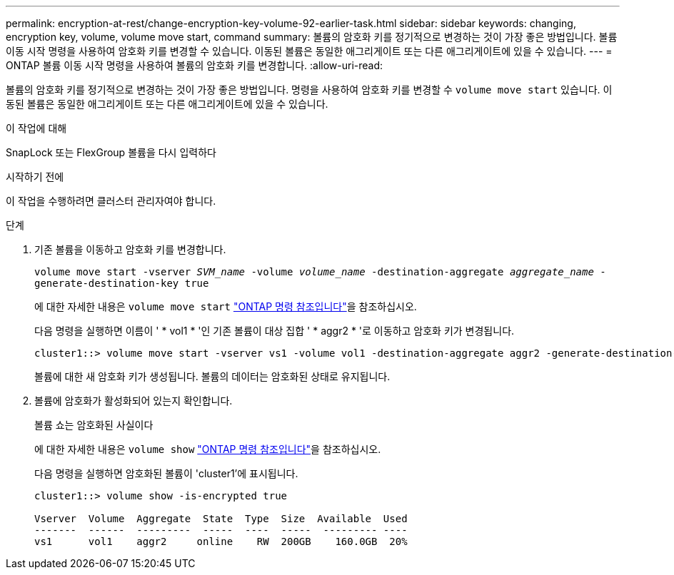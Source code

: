 ---
permalink: encryption-at-rest/change-encryption-key-volume-92-earlier-task.html 
sidebar: sidebar 
keywords: changing, encryption key, volume, volume move start, command 
summary: 볼륨의 암호화 키를 정기적으로 변경하는 것이 가장 좋은 방법입니다. 볼륨 이동 시작 명령을 사용하여 암호화 키를 변경할 수 있습니다. 이동된 볼륨은 동일한 애그리게이트 또는 다른 애그리게이트에 있을 수 있습니다. 
---
= ONTAP 볼륨 이동 시작 명령을 사용하여 볼륨의 암호화 키를 변경합니다.
:allow-uri-read: 


[role="lead"]
볼륨의 암호화 키를 정기적으로 변경하는 것이 가장 좋은 방법입니다. 명령을 사용하여 암호화 키를 변경할 수 `volume move start` 있습니다. 이동된 볼륨은 동일한 애그리게이트 또는 다른 애그리게이트에 있을 수 있습니다.

.이 작업에 대해
SnapLock 또는 FlexGroup 볼륨을 다시 입력하다

.시작하기 전에
이 작업을 수행하려면 클러스터 관리자여야 합니다.

.단계
. 기존 볼륨을 이동하고 암호화 키를 변경합니다.
+
`volume move start -vserver _SVM_name_ -volume _volume_name_ -destination-aggregate _aggregate_name_ -generate-destination-key true`

+
에 대한 자세한 내용은 `volume move start` link:https://docs.netapp.com/us-en/ontap-cli/volume-move-start.html["ONTAP 명령 참조입니다"^]을 참조하십시오.

+
다음 명령을 실행하면 이름이 ' * vol1 * '인 기존 볼륨이 대상 집합 ' * aggr2 * '로 이동하고 암호화 키가 변경됩니다.

+
[listing]
----
cluster1::> volume move start -vserver vs1 -volume vol1 -destination-aggregate aggr2 -generate-destination-key true
----
+
볼륨에 대한 새 암호화 키가 생성됩니다. 볼륨의 데이터는 암호화된 상태로 유지됩니다.

. 볼륨에 암호화가 활성화되어 있는지 확인합니다.
+
볼륨 쇼는 암호화된 사실이다

+
에 대한 자세한 내용은 `volume show` link:https://docs.netapp.com/us-en/ontap-cli/volume-show.html["ONTAP 명령 참조입니다"^]을 참조하십시오.

+
다음 명령을 실행하면 암호화된 볼륨이 'cluster1'에 표시됩니다.

+
[listing]
----
cluster1::> volume show -is-encrypted true

Vserver  Volume  Aggregate  State  Type  Size  Available  Used
-------  ------  ---------  -----  ----  -----  --------- ----
vs1      vol1    aggr2     online    RW  200GB    160.0GB  20%
----

